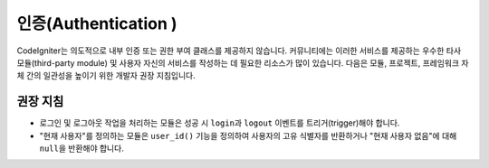 인증(Authentication )
#####################################

CodeIgniter는 의도적으로 내부 인증 또는 권한 부여 클래스를 제공하지 않습니다. 
커뮤니티에는 이러한 서비스를 제공하는 우수한 타사 모듈(third-party module) 및 사용자 자신의 서비스를 작성하는 데 필요한 리소스가 많이 있습니다. 
다음은 모듈, 프로젝트, 프레임워크 자체 간의 일관성을 높이기 위한 개발자 권장 지침입니다.

권장 지침
===============

* 로그인 및 로그아웃 작업을 처리하는 모듈은 성공 시 ``login``\ 과 ``logout`` 이벤트를 트리거(trigger)해야 합니다.
* "현재 사용자"\ 를 정의하는 모듈은 ``user_id()`` 기능을 정의하여 사용자의 고유 식별자를 반환하거나 "현재 사용자 없음"\ 에 대해 ``null``\ 을 반환해야 합니다.